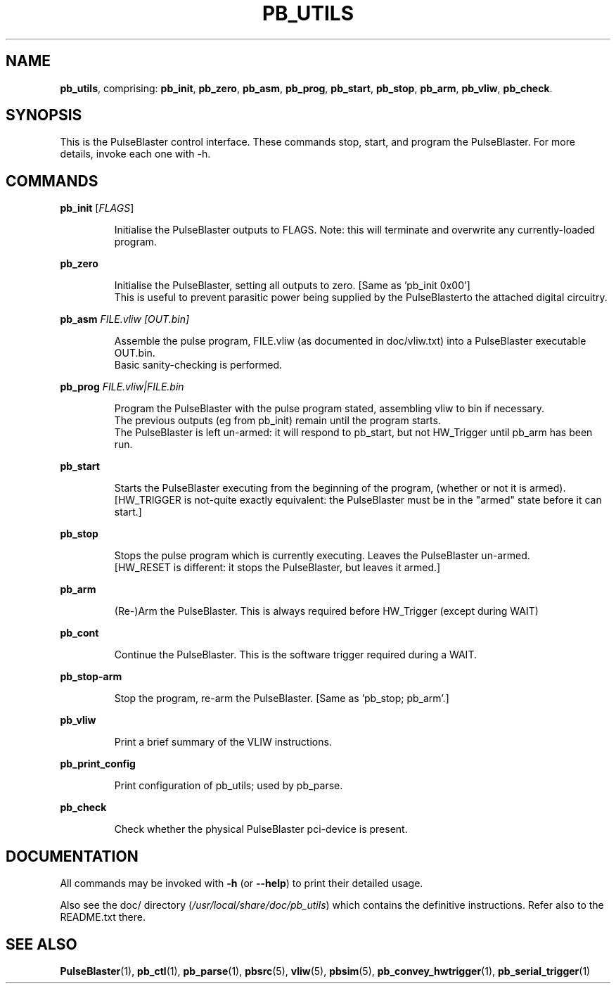 .TH "PB_UTILS" "1" "July 2012" "IR Camera System" "User Commands"
.SH "NAME"
\fBpb_utils\fR, comprising: \fBpb_init\fR, \fBpb_zero\fR, \fBpb_asm\fR, \fBpb_prog\fR, \fBpb_start\fR, \fBpb_stop\fR, \fBpb_arm\fR, \fBpb_vliw\fR, \fBpb_check\fR.
.SH "SYNOPSIS"
This is the PulseBlaster control interface. These commands stop, start, and program the PulseBlaster. For more details, invoke each one with -h.
.SH "COMMANDS"
.LP 
\fBpb_init \fR[\fIFLAGS\fR]
.IP 
Initialise the PulseBlaster outputs to FLAGS.
Note: this will terminate and overwrite any currently\-loaded program.

.LP 
\fBpb_zero\fR
.IP 
 Initialise the PulseBlaster, setting all outputs to zero. [Same as 'pb_init 0x00']
 This is useful to prevent parasitic power being supplied by the PulseBlasterto the attached digital circuitry. 

.LP 
\fBpb_asm \fIFILE.vliw [OUT.bin]\fR
.IP
 Assemble the pulse program, FILE.vliw (as documented in doc/vliw.txt) into a PulseBlaster executable OUT.bin.
 Basic sanity\-checking is performed. 

.LP
\fBpb_prog \fIFILE.vliw|FILE.bin\fR
.IP
 Program the PulseBlaster with the pulse program stated, assembling vliw to bin if necessary.
 The previous outputs (eg from pb_init) remain until the program starts.
 The PulseBlaster is left un-armed: it will respond to pb_start, but not HW_Trigger until pb_arm has been run.

.LP 
\fBpb_start\fR
.IP 
 Starts the PulseBlaster executing from the beginning of the program, (whether or not it is armed).
 [HW_TRIGGER is not\-quite exactly equivalent: the PulseBlaster must be in the "armed" state before it can start.]

.LP 
\fBpb_stop\fR
.IP 
 Stops the pulse program which is currently executing. Leaves the PulseBlaster un-armed.
 [HW_RESET is different: it stops the PulseBlaster, but leaves it armed.]

.LP 
\fBpb_arm\fR
.IP 
 (Re\-)Arm the PulseBlaster. This is always required before HW_Trigger (except during WAIT)

.LP 
\fBpb_cont\fR
.IP 
 Continue the PulseBlaster. This is the software trigger required during a WAIT.

.LP 
\fBpb_stop-arm\fR
.IP 
 Stop the program, re-arm the PulseBlaster. [Same as 'pb_stop; pb_arm'.]

.LP
\fBpb_vliw\fR
.IP
Print a brief summary of the VLIW instructions.

.LP
\fBpb_print_config\fR
.IP
Print configuration of pb_utils; used by pb_parse.

.LP
\fBpb_check\fR
.IP
Check whether the physical PulseBlaster pci-device is present.

.SH "DOCUMENTATION"
All commands may be invoked with \fB\-h\fR (or \fB\-\-help\fR) to print their detailed usage.

Also see the doc/ directory (\fI/usr/local/share/doc/pb_utils\fR) which contains the definitive instructions. 
Refer also to the README.txt there.

.SH "SEE ALSO"
\fBPulseBlaster\fR(1), \fBpb_ctl\fR(1), \fBpb_parse\fR(1), \fBpbsrc\fR(5), \fBvliw\fR(5), \fBpbsim\fR(5), \fBpb_convey_hwtrigger\fR(1), \fBpb_serial_trigger\fR(1)

